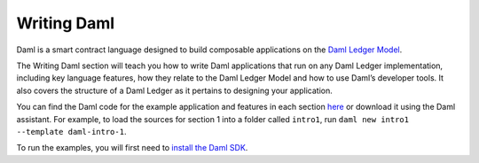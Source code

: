 .. Copyright (c) 2022 Digital Asset (Switzerland) GmbH and/or its affiliates. All rights reserved.
.. SPDX-License-Identifier: Apache-2.0

Writing Daml
=============

Daml is a smart contract language designed to build composable applications on the `Daml Ledger Model <https://docs.daml.com/concepts/ledger-model/index.html#da-ledgers>`_.

The Writing Daml section will teach you how to write Daml applications that run on any Daml Ledger implementation, including key language features, how they relate to the Daml Ledger Model and how to use Daml’s developer tools. It also covers the structure of a Daml Ledger as it pertains to designing your application.

You can find the Daml code for the example application and features in each section `here <https://github.com/digital-asset/daml/tree/main/docs/source/daml/intro/daml>`_ or download it using the Daml assistant. For example, to load the sources for section 1 into a folder called ``intro1``, run ``daml new intro1 --template daml-intro-1``.

To run the examples, you will first need to `install the Daml SDK <https://docs.daml.com/getting-started/installation.html>`_.
